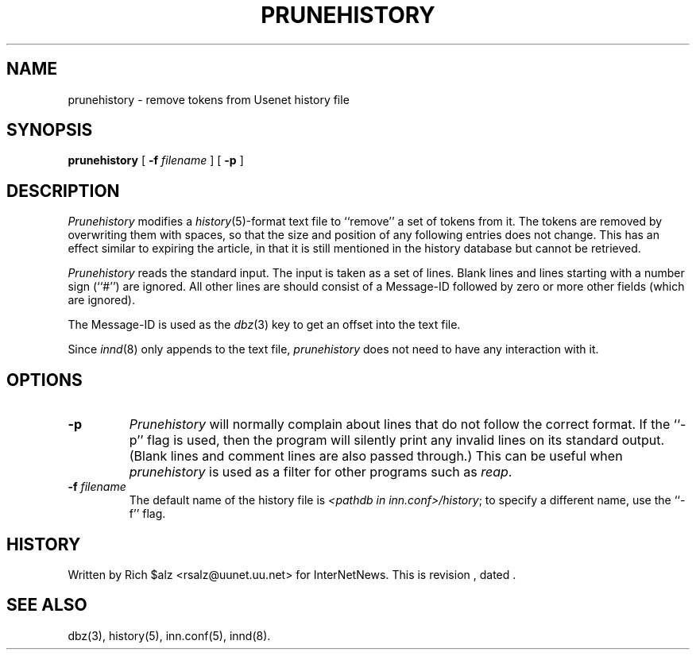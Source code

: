 .\" $Revision$
.TH PRUNEHISTORY 8
.SH NAME
prunehistory \- remove tokens from Usenet history file
.SH SYNOPSIS
.B prunehistory
[
.BI \-f " filename"
]
[
.B \-p
]
.SH DESCRIPTION
.I Prunehistory
modifies a
.IR history (5)-format
text file to ``remove'' a set of tokens from it.
The tokens are removed by overwriting them with spaces, so that the
size and position of any following entries does not change.  This has an
effect similar to expiring the article, in that it is still mentioned in
the history database but cannot be retrieved.
.PP
.I Prunehistory
reads the standard input.
The input is taken as a set of lines.
Blank lines and lines starting with a number sign (``#'') are ignored.
All other lines are should consist of a Message-ID followed by zero or
more other fields (which are ignored).
.PP
The Message-ID is used as the
.IR dbz (3)
key to get an offset into the text file.
.PP
Since
.IR innd (8)
only appends
to the text file,
.I prunehistory
does not need to have any interaction with it.
.SH OPTIONS
.TP
.B \-p
.I Prunehistory
will normally complain about lines that do not follow the correct format.
If the ``\-p'' flag is used, then the program will silently print any
invalid lines on its standard output.
(Blank lines and comment lines are also passed through.)
This can be useful when
.I prunehistory
is used as a filter for other programs such as
.IR reap .
.TP
.BI \-f " filename"
The default name of the history file is
.IR <pathdb\ in\ inn.conf>/history ;
to specify a different name, use the ``\-f'' flag.
.SH HISTORY
Written by Rich $alz <rsalz@uunet.uu.net> for InterNetNews.
.de R$
This is revision \\$3, dated \\$4.
..
.R$ $Id$
.SH "SEE ALSO"
dbz(3),
history(5),
inn.conf(5),
innd(8).
